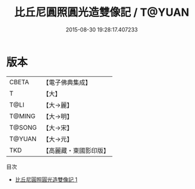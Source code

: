 #+TITLE: 比丘尼圓照圓光造雙像記 / T@YUAN

#+DATE: 2015-08-30 19:28:17.407233
* 版本
 |     CBETA|【電子佛典集成】|
 |         T|【大】     |
 |      T@LI|【大→麗】   |
 |    T@MING|【大→明】   |
 |    T@SONG|【大→宋】   |
 |    T@YUAN|【大→元】   |
 |       TKD|【高麗藏・東國影印版】|
目次
 - [[file:KR6a0022_001.txt][比丘尼圓照圓光造雙像記 1]]
